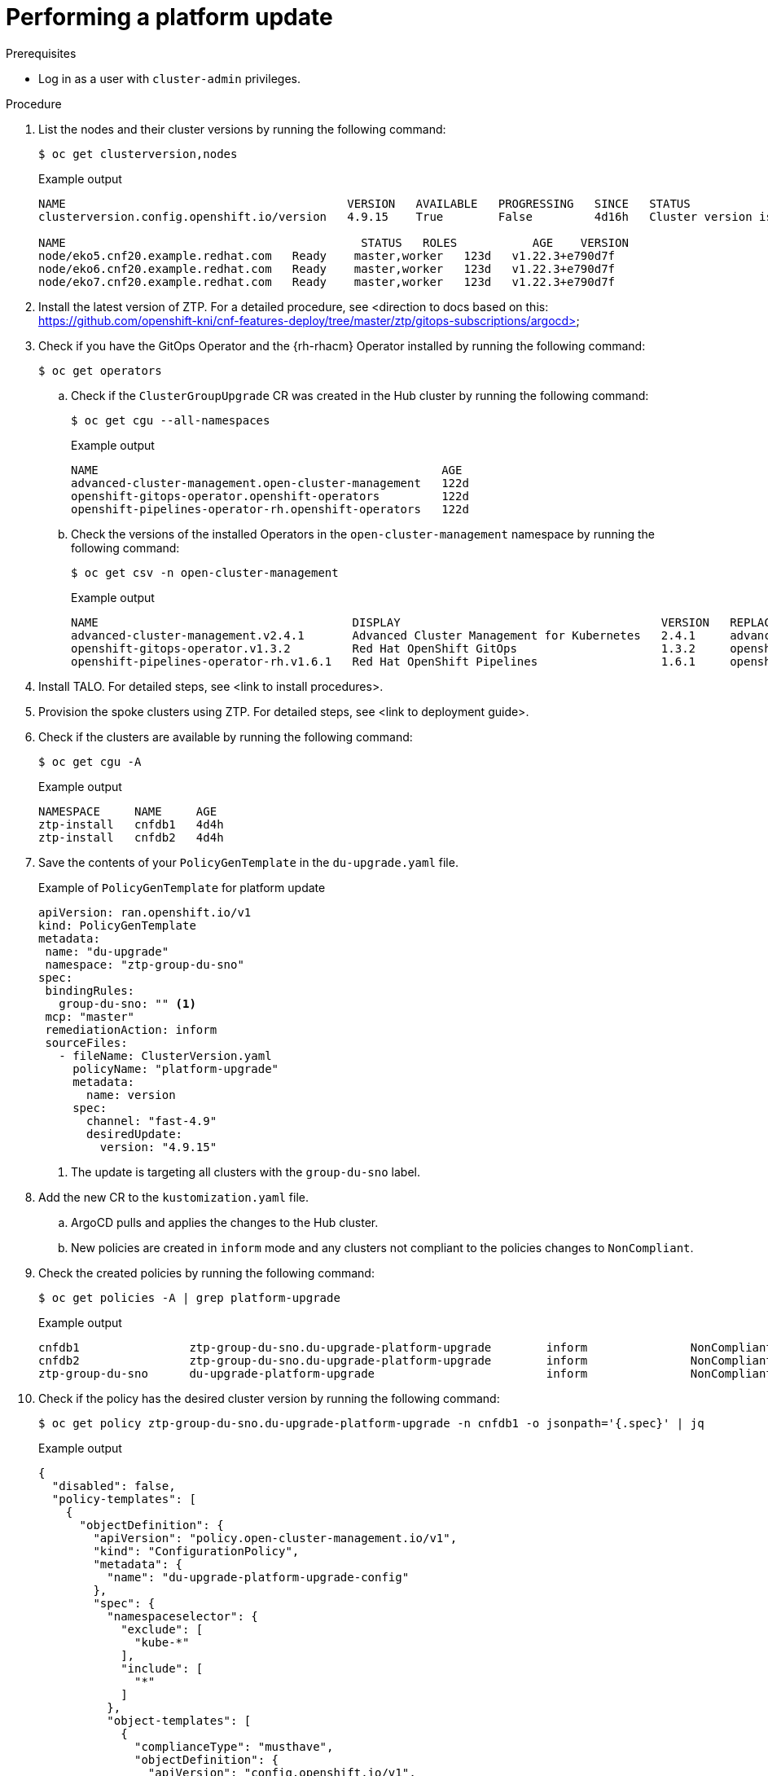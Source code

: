 // Module included in the following assemblies:
// Epic CNF-2600 (CNF-2133) (4.10), Story TELCODOCS-285
// * scalability_and_performance/cnf-topology-aware-lifecycle-operator.adoc

:_content-type: PROCEDURE
[id="talo-platform-update_{context}"]
= Performing a platform update

.Prerequisites

// * Install the Topology Aware Lifecycle Operator.
// * Provision one or more managed clusters using ZTP.
* Log in as a user with `cluster-admin` privileges.
// Create {rh-rhacm} policies in the Hub cluster.

.Procedure

. List the nodes and their cluster versions by running the following command:
+
[source,terminal]
----
$ oc get clusterversion,nodes
----
+
.Example output

[source,terminal]
----
NAME                                         VERSION   AVAILABLE   PROGRESSING   SINCE   STATUS
clusterversion.config.openshift.io/version   4.9.15    True        False         4d16h   Cluster version is 4.9.15

NAME                                           STATUS   ROLES           AGE    VERSION
node/eko5.cnf20.example.redhat.com   Ready    master,worker   123d   v1.22.3+e790d7f
node/eko6.cnf20.example.redhat.com   Ready    master,worker   123d   v1.22.3+e790d7f
node/eko7.cnf20.example.redhat.com   Ready    master,worker   123d   v1.22.3+e790d7f
----

. Install the latest version of ZTP. For a detailed procedure, see <direction to docs based on this: https://github.com/openshift-kni/cnf-features-deploy/tree/master/ztp/gitops-subscriptions/argocd>

. Check if you have the GitOps Operator and the {rh-rhacm} Operator installed by running the following command:
+
[source,terminal]
----
$ oc get operators
----

.. Check if the `ClusterGroupUpgrade` CR was created in the Hub cluster by running the following command:
+
[source,terminal]
----
$ oc get cgu --all-namespaces
----
+
.Example output
+
[source,terminal]
----
NAME                                                  AGE
advanced-cluster-management.open-cluster-management   122d
openshift-gitops-operator.openshift-operators         122d
openshift-pipelines-operator-rh.openshift-operators   122d
----

.. Check the versions of the installed Operators in the `open-cluster-management` namespace by running the following command:
+
[source,terminal]
----
$ oc get csv -n open-cluster-management
----
+
.Example output
+
[source,terminal]
----
NAME                                     DISPLAY                                      VERSION   REPLACES                                 PHASE
advanced-cluster-management.v2.4.1       Advanced Cluster Management for Kubernetes   2.4.1     advanced-cluster-management.v2.4.0       Succeeded
openshift-gitops-operator.v1.3.2         Red Hat OpenShift GitOps                     1.3.2     openshift-gitops-operator.v1.3.1         Succeeded
openshift-pipelines-operator-rh.v1.6.1   Red Hat OpenShift Pipelines                  1.6.1     openshift-pipelines-operator-rh.v1.6.0   Succeeded
----

. Install TALO. For detailed steps, see <link to install procedures>.

. Provision the spoke clusters using ZTP. For detailed steps, see <link to deployment guide>.

. Check if the clusters are available by running the following command:
+
[source,terminal]
----
$ oc get cgu -A
----
+
.Example output
+
[source,terminal]
----
NAMESPACE     NAME     AGE
ztp-install   cnfdb1   4d4h
ztp-install   cnfdb2   4d4h
----

. Save the contents of your `PolicyGenTemplate` in the `du-upgrade.yaml` file.
+
.Example of `PolicyGenTemplate` for platform update
+
[source,yaml]
----
apiVersion: ran.openshift.io/v1
kind: PolicyGenTemplate
metadata:
 name: "du-upgrade"
 namespace: "ztp-group-du-sno"
spec:
 bindingRules:
   group-du-sno: "" <1>
 mcp: "master"
 remediationAction: inform
 sourceFiles:
   - fileName: ClusterVersion.yaml
     policyName: "platform-upgrade"
     metadata:
       name: version
     spec:
       channel: "fast-4.9"
       desiredUpdate:
         version: "4.9.15"
----
<1> The update is targeting all clusters with the `group-du-sno` label.

. Add the new CR to the `kustomization.yaml` file. 
.. ArgoCD pulls and applies the changes to the Hub cluster.
.. New policies are created in `inform` mode and any clusters not compliant to the policies changes to `NonCompliant`.

. Check the created policies by running the following command:
+
[source,terminal]
----
$ oc get policies -A | grep platform-upgrade
----
+
.Example output
[source,terminal]
----
cnfdb1                ztp-group-du-sno.du-upgrade-platform-upgrade        inform               NonCompliant       3d18h
cnfdb2                ztp-group-du-sno.du-upgrade-platform-upgrade        inform               NonCompliant       3d18h
ztp-group-du-sno      du-upgrade-platform-upgrade                         inform               NonCompliant       3d18h
----

. Check if the policy has the desired cluster version by running the following command:
+
[source,terminal]
----
$ oc get policy ztp-group-du-sno.du-upgrade-platform-upgrade -n cnfdb1 -o jsonpath='{.spec}' | jq
----
+
.Example output
+
[source,terminal]
----
{
  "disabled": false,
  "policy-templates": [
    {
      "objectDefinition": {
        "apiVersion": "policy.open-cluster-management.io/v1",
        "kind": "ConfigurationPolicy",
        "metadata": {
          "name": "du-upgrade-platform-upgrade-config"
        },
        "spec": {
          "namespaceselector": {
            "exclude": [
              "kube-*"
            ],
            "include": [
              "*"
            ]
          },
          "object-templates": [
            {
              "complianceType": "musthave",
              "objectDefinition": {
                "apiVersion": "config.openshift.io/v1",
                "kind": "ClusterVersion",
                "metadata": {
                  "annotations": {
                    "ran.openshift.io/ztp-deploy-wave": "100"
                  },
                  "name": "version"
                },
                "spec": {
                  "channel": "fast-4.9",
                  "desiredUpdate": {
                    "force": false,
                    "version": "4.9.15"
                  }
                }
              }
            }
          ],
          "remediationAction": "inform",
          "severity": "low"
        }
      }
    }
  ],
  "remediationAction": "inform"
----

. Apply the policy with TALO
.. Save the `ClusterGroupUpgrade` CR to the `du-upgrade-4915.yaml` file.
+
[source,yaml]
----
apiVersion: ran.openshift.io/v1alpha1
kind: ClusterGroupUpgrade
metadata:
  name: du-upgrade-4915
  namespace: ztp-group-du-sno
spec:
  deleteObjectsOnCompletion: true
  clusters: <1>
  - cnfdb1
  - cnfdb2
  enable: true
  managedPolicies:
  - du-upgrade-platform-upgrade <2>
  remediationStrategy:
    maxConcurrency: 2
    timeout: 240
----
<1> The update targets the listed clusters.
<2> Specify the policy that you want to enforce.

.. Apply the policies by running the following command:
+
[source,terminal]
----
$ oc apply -f clustergroupupgrades-group-du.yaml
----
+
.Example output
+
[source,terminal]
----
clustergroupupgrade.ran.openshift.io/du-upgrade-4915 created
----

. Check that the `ClusterUpgradeGroup` manifest is created by running the following command:
+
[source,terminal]
----
$ oc get cgu -A -w
----
+
.Example output
+
[source,terminal]
----
NAMESPACE          NAME              AGE
ztp-group-du-sno   du-upgrade-4915   5s
ztp-install        cnfdb1            4d5h
ztp-install        cnfdb2            4d5h
----

. Check the mode of the copies of the policies by running the following command:
+
[source,terminal]
----
$ oc get policies -A | grep upgrade
----
+
.Example output
+
[source,terminal]
----
cnfdb1                ztp-group-du-sno.du-upgrade-platform-upgrade                   inform               Compliant          3d19h
cnfdb2                ztp-group-du-sno.du-upgrade-4915-du-upgrade-platform-upgrade   enforce              Compliant          23s <1>
cnfdb2                ztp-group-du-sno.du-upgrade-platform-upgrade                   inform               NonCompliant       3d19h
ztp-group-du-sno      du-upgrade-4915-du-upgrade-platform-upgrade                    enforce              Compliant          24s <1>
ztp-group-du-sno      du-upgrade-platform-upgrade                                    inform               NonCompliant       3d19h
----
<1> Two copies of the same platform update policy are created in `enforce` mode.

[NOTE]
====
At this point in the procedure, the update just started. The policy only checks the content of the `ClusterVersion` manifest
====

. Verify the status of the platform update by running the following command:
+
[source,terminal]
----
$ oc get clusterversion,node
----
+
.Example output
+
[source,terminal]
----
NAME                                         VERSION   AVAILABLE   PROGRESSING   SINCE   STATUS
clusterversion.config.openshift.io/version   4.9.13    True        True          104s    Working towards 4.9.15: 115 of 737 done (15% complete)

NAME                                         STATUS   ROLES           AGE     VERSION
node/snonode.cnfdb1.example.redhat.com       Ready    master,worker   4d11h   v1.22.3+e790d7f
----
